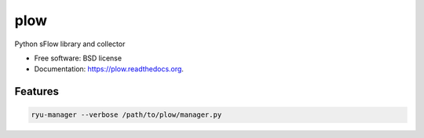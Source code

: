 ===============================
plow
===============================

.. image:: https://badge.fury.io/py/plow.png
    :target: http://badge.fury.io/py/plow

.. image:: https://travis-ci.org/jkoelker/plow.png?branch=master
        :target: https://travis-ci.org/jkoelker/plow

.. image:: https://pypip.in/d/plow/badge.png
        :target: https://pypi.python.org/pypi/plow


Python sFlow library and collector

* Free software: BSD license
* Documentation: https://plow.readthedocs.org.

Features
--------

.. code-block:: bash

    ryu-manager --verbose /path/to/plow/manager.py

